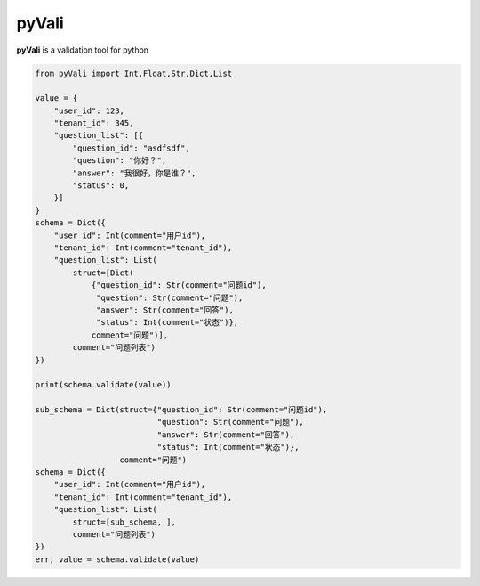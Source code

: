 ===========
pyVali
===========

**pyVali** is a validation tool for python

.. code-block:: python

    from pyVali import Int,Float,Str,Dict,List

    value = {
        "user_id": 123,
        "tenant_id": 345,
        "question_list": [{
            "question_id": "asdfsdf",
            "question": "你好？",
            "answer": "我很好，你是谁？",
            "status": 0,
        }]
    }
    schema = Dict({
        "user_id": Int(comment="用户id"),
        "tenant_id": Int(comment="tenant_id"),
        "question_list": List(
            struct=[Dict(
                {"question_id": Str(comment="问题id"),
                 "question": Str(comment="问题"),
                 "answer": Str(comment="回答"),
                 "status": Int(comment="状态")},
                comment="问题")],
            comment="问题列表")
    })

    print(schema.validate(value))

    sub_schema = Dict(struct={"question_id": Str(comment="问题id"),
                              "question": Str(comment="问题"),
                              "answer": Str(comment="回答"),
                              "status": Int(comment="状态")},
                      comment="问题")
    schema = Dict({
        "user_id": Int(comment="用户id"),
        "tenant_id": Int(comment="tenant_id"),
        "question_list": List(
            struct=[sub_schema, ],
            comment="问题列表")
    })
    err, value = schema.validate(value)


